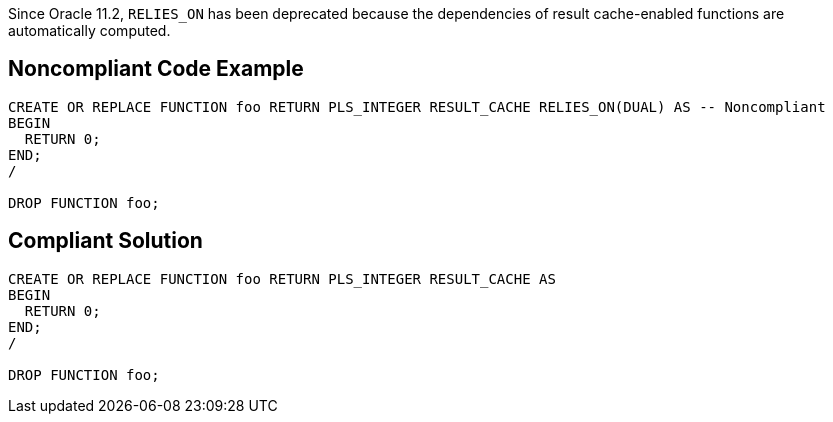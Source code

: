 Since Oracle 11.2, ``++RELIES_ON++`` has been deprecated because the dependencies of result cache-enabled functions are automatically computed.

== Noncompliant Code Example

----
CREATE OR REPLACE FUNCTION foo RETURN PLS_INTEGER RESULT_CACHE RELIES_ON(DUAL) AS -- Noncompliant
BEGIN
  RETURN 0;
END;
/

DROP FUNCTION foo;
----

== Compliant Solution

----
CREATE OR REPLACE FUNCTION foo RETURN PLS_INTEGER RESULT_CACHE AS
BEGIN
  RETURN 0;
END;
/

DROP FUNCTION foo;
----

